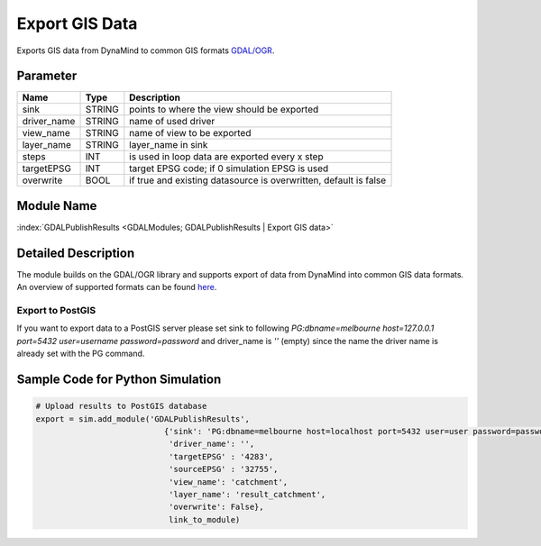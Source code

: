 ===============
Export GIS Data
===============

Exports GIS data from DynaMind to common GIS formats `GDAL/OGR <http://www.gdal.org/ogr_formats.html>`_.

Parameter
---------

+-------------------+------------------------+-----------------------------------------------------------------------+
|        Name       |          Type          |       Description                                                     |
+===================+========================+=======================================================================+
|sink               | STRING                 | points to where the view should be exported                           |
+-------------------+------------------------+-----------------------------------------------------------------------+
|driver_name        | STRING                 | name of used driver                                                   |
+-------------------+------------------------+-----------------------------------------------------------------------+
|view_name          | STRING                 | name of view  to be exported                                          |
+-------------------+------------------------+-----------------------------------------------------------------------+
|layer_name         | STRING                 | layer_name in sink                                                    |
+-------------------+------------------------+-----------------------------------------------------------------------+
|steps              | INT                    | is used in loop data are exported every x step                        |
+-------------------+------------------------+-----------------------------------------------------------------------+
|targetEPSG         | INT                    | target EPSG code; if 0 simulation EPSG is used                        |
+-------------------+------------------------+-----------------------------------------------------------------------+
|overwrite          | BOOL                   | if true and existing datasource is overwritten, default is false      |
+-------------------+------------------------+-----------------------------------------------------------------------+

Module Name
-----------

:index:`GDALPublishResults <GDALModules; GDALPublishResults | Export GIS data>`


Detailed Description
--------------------

The module builds on the GDAL/OGR library and supports export of data from DynaMind into
common GIS data formats. An overview of supported formats can be found `here <http://www.gdal.org/ogr_formats.html>`_.



Export to PostGIS
_________________

If you want to export data to a PostGIS server please set sink to following
`PG:dbname=melbourne host=127.0.0.1 port=5432 user=username password=password` and driver_name is `''` (empty) since
the name the driver name is already set with the PG command.


Sample Code for Python Simulation
---------------------------------
.. code-block:: python

    # Upload results to PostGIS database
    export = sim.add_module('GDALPublishResults',
                               {'sink': 'PG:dbname=melbourne host=localhost port=5432 user=user password=password',
                                'driver_name': '',
                                'targetEPSG' : '4283',
                                'sourceEPSG' : '32755',
                                'view_name': 'catchment',
                                'layer_name': 'result_catchment',
                                'overwrite': False},
                                link_to_module)

..
